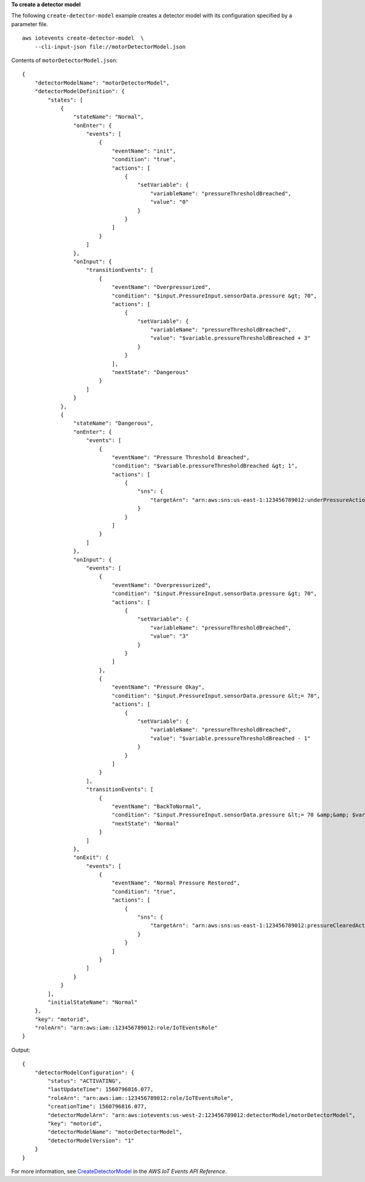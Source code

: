 **To create a detector model**

The following ``create-detector-model`` example creates a detector model with its configuration specified by a parameter file. ::

    aws iotevents create-detector-model  \
        --cli-input-json file://motorDetectorModel.json

Contents of ``motorDetectorModel.json``::

    {
        "detectorModelName": "motorDetectorModel",
        "detectorModelDefinition": {
            "states": [
                {
                    "stateName": "Normal",
                    "onEnter": {
                        "events": [
                            {
                                "eventName": "init",
                                "condition": "true",
                                "actions": [
                                    {
                                        "setVariable": {
                                            "variableName": "pressureThresholdBreached",
                                            "value": "0"
                                        }
                                    }
                                ]
                            }
                        ]
                    },
                    "onInput": {
                        "transitionEvents": [
                            {
                                "eventName": "Overpressurized",
                                "condition": "$input.PressureInput.sensorData.pressure &gt; 70",
                                "actions": [
                                    {
                                        "setVariable": {
                                            "variableName": "pressureThresholdBreached",
                                            "value": "$variable.pressureThresholdBreached + 3"
                                        }
                                    }
                                ],
                                "nextState": "Dangerous"
                            }
                        ]
                    }
                },
                {
                    "stateName": "Dangerous",
                    "onEnter": {
                        "events": [
                            {
                                "eventName": "Pressure Threshold Breached",
                                "condition": "$variable.pressureThresholdBreached &gt; 1",
                                "actions": [
                                    {
                                        "sns": {
                                            "targetArn": "arn:aws:sns:us-east-1:123456789012:underPressureAction"
                                        }
                                    }
                                ]
                            }
                        ]
                    },
                    "onInput": {
                        "events": [
                            {
                                "eventName": "Overpressurized",
                                "condition": "$input.PressureInput.sensorData.pressure &gt; 70",
                                "actions": [
                                    {
                                        "setVariable": {
                                            "variableName": "pressureThresholdBreached",
                                            "value": "3"
                                        }
                                    }
                                ]
                            },
                            {
                                "eventName": "Pressure Okay",
                                "condition": "$input.PressureInput.sensorData.pressure &lt;= 70",
                                "actions": [
                                    {
                                        "setVariable": {
                                            "variableName": "pressureThresholdBreached",
                                            "value": "$variable.pressureThresholdBreached - 1"
                                        }
                                    }
                                ]
                            }
                        ],
                        "transitionEvents": [
                            {
                                "eventName": "BackToNormal",
                                "condition": "$input.PressureInput.sensorData.pressure &lt;= 70 &amp;&amp; $variable.pressureThresholdBreached &lt;= 1",
                                "nextState": "Normal"
                            }
                        ]
                    },
                    "onExit": {
                        "events": [
                            {
                                "eventName": "Normal Pressure Restored",
                                "condition": "true",
                                "actions": [
                                    {
                                        "sns": {
                                            "targetArn": "arn:aws:sns:us-east-1:123456789012:pressureClearedAction"
                                        }
                                    }
                                ]
                            }
                        ]
                    }
                }
            ],
            "initialStateName": "Normal"
        },
        "key": "motorid",
        "roleArn": "arn:aws:iam::123456789012:role/IoTEventsRole"
    }

Output::

    {
        "detectorModelConfiguration": {
            "status": "ACTIVATING", 
            "lastUpdateTime": 1560796816.077, 
            "roleArn": "arn:aws:iam::123456789012:role/IoTEventsRole", 
            "creationTime": 1560796816.077, 
            "detectorModelArn": "arn:aws:iotevents:us-west-2:123456789012:detectorModel/motorDetectorModel", 
            "key": "motorid", 
            "detectorModelName": "motorDetectorModel", 
            "detectorModelVersion": "1"
        }
    }

For more information, see `CreateDetectorModel <https://docs.aws.amazon.com/iotevents/latest/apireference/API_CreateDetectorModel.html>`__ in the *AWS IoT Events API Reference*.
